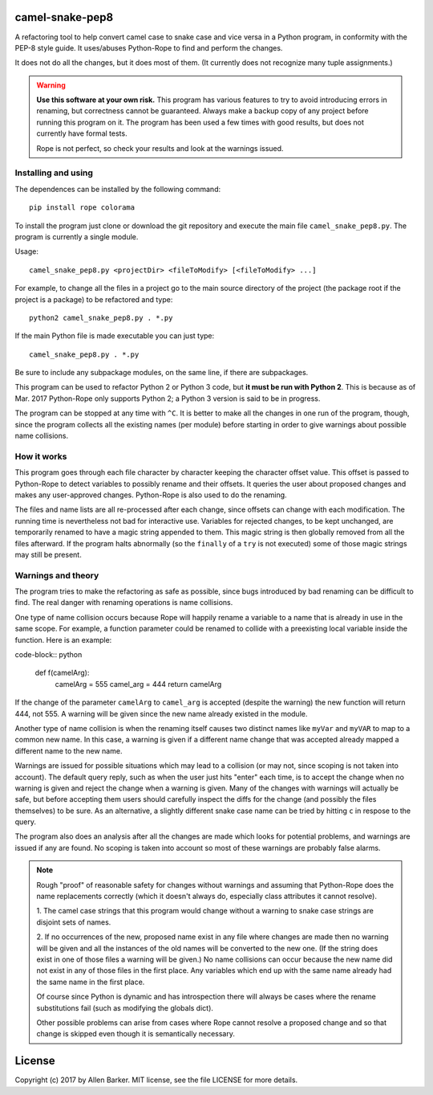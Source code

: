camel-snake-pep8
================

A refactoring tool to help convert camel case to snake case and vice versa in a
Python program, in conformity with the PEP-8 style guide.  It uses/abuses
Python-Rope to find and perform the changes.

It does not do all the changes, but it does most of them.  (It currently does
not recognize many tuple assignments.)

.. warning::

   **Use this software at your own risk.**  This program has various features
   to try to avoid introducing errors in renaming, but correctness cannot be
   guaranteed.  Always make a backup copy of any project before running this
   program on it.  The program has been used a few times with good results, but
   does not currently have formal tests.

   Rope is not perfect, so check your results and look at the warnings issued.

Installing and using
--------------------

The dependences can be installed by the following command::

   pip install rope colorama
   
To install the program just clone or download the git repository and execute
the main file ``camel_snake_pep8.py``.  The program is currently a single
module.

Usage::

   camel_snake_pep8.py <projectDir> <fileToModify> [<fileToModify> ...]

For example, to change all the files in a project go to the main source
directory of the project (the package root if the project is a package) to be
refactored and type::

    python2 camel_snake_pep8.py . *.py

If the main Python file is made executable you can just type::

    camel_snake_pep8.py . *.py

Be sure to include any subpackage modules, on the same line, if there are
subpackages.

This program can be used to refactor Python 2 or Python 3 code, but **it must
be run with Python 2**.  This is because as of Mar. 2017 Python-Rope only
supports Python 2; a Python 3 version is said to be in progress.

The program can be stopped at any time with ``^C``.  It is better to make all
the changes in one run of the program, though, since the program collects all
the existing names (per module) before starting in order to give warnings about
possible name collisions.

How it works
------------

This program goes through each file character by character keeping the
character offset value.  This offset is passed to Python-Rope to detect
variables to possibly rename and their offsets.  It queries the user about
proposed changes and makes any user-approved changes.  Python-Rope is also used
to do the renaming.

The files and name lists are all re-processed after each change, since offsets
can change with each modification.  The running time is nevertheless not bad
for interactive use.  Variables for rejected changes, to be kept unchanged, are
temporarily renamed to have a magic string appended to them.  This magic string
is then globally removed from all the files afterward.  If the program halts
abnormally (so the ``finally`` of a ``try`` is not executed) some of those
magic strings may still be present.

Warnings and theory
-------------------

The program tries to make the refactoring as safe as possible, since bugs
introduced by bad renaming can be difficult to find.  The real danger with
renaming operations is name collisions.

One type of name collision occurs because Rope will happily rename a variable
to a name that is already in use in the same scope.  For example, a function
parameter could be renamed to collide with a preexisting local variable inside
the function.  Here is an example:

code-block:: python

   def f(camelArg):
       camelArg = 555
       camel_arg = 444
       return camelArg

If the change of the parameter ``camelArg`` to ``camel_arg`` is accepted
(despite the warning) the new function will return 444, not 555.  A
warning will be given since the new name already existed in the module.

Another type of name collision is when the renaming itself causes two distinct
names like ``myVar`` and ``myVAR`` to map to a common new name.  In this case,
a warning is given if a different name change that was accepted already mapped
a different name to the new name.

Warnings are issued for possible situations which may lead to a collision (or
may not, since scoping is not taken into account).  The default query reply,
such as when the user just hits "enter" each time, is to accept the change when
no warning is given and reject the change when a warning is given.  Many of the
changes with warnings will actually be safe, but before accepting them users
should carefully inspect the diffs for the change (and possibly the files
themselves) to be sure.  As an alternative, a slightly different snake case
name can be tried by hitting ``c`` in respose to the query.

The program also does an analysis after all the changes are made which looks
for potential problems, and warnings are issued if any are found.  No scoping
is taken into account so most of these warnings are probably false alarms.

.. note::

    Rough "proof" of reasonable safety for changes without warnings and
    assuming that Python-Rope does the name replacements correctly (which
    it doesn't always do, especially class attributes it cannot resolve).

    1.  The camel case strings that this program would change without a warning
    to snake case strings are disjoint sets of names.

    2.  If no occurrences of the new, proposed name exist in any file where changes
    are made then no warning will be given and all the instances of the old
    names will be converted to the new one.  (If the string does exist in one
    of those files a warning will be given.)  No name collisions can occur
    because the new name did not exist in any of those files in the first
    place.  Any variables which end up with the same name already had the same
    name in the first place.

    Of course since Python is dynamic and has introspection there will always
    be cases where the rename substitutions fail (such as modifying the globals
    dict).

    Other possible problems can arise from cases where Rope cannot resolve a
    proposed change and so that change is skipped even though it is
    semantically necessary.
    
License
=======

Copyright (c) 2017 by Allen Barker.  MIT license, see the file LICENSE for more
details.

